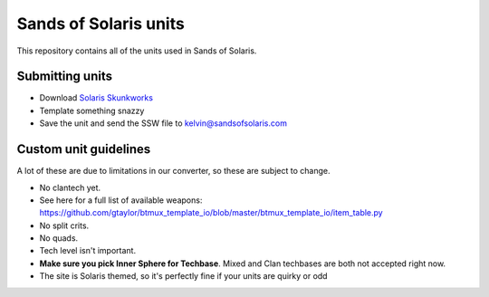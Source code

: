Sands of Solaris units
======================

This repository contains all of the units used in Sands of Solaris.


Submitting units
----------------

* Download `Solaris Skunkworks`_
* Template something snazzy
* Save the unit and send the SSW file to kelvin@sandsofsolaris.com

Custom unit guidelines
----------------------

A lot of these are due to limitations in our converter, so these are
subject to change.

* No clantech yet.
* See here for a full list of available weapons: https://github.com/gtaylor/btmux_template_io/blob/master/btmux_template_io/item_table.py
* No split crits.
* No quads.
* Tech level isn't important. 
* **Make sure you pick Inner Sphere for Techbase**. Mixed and Clan techbases are both not accepted right now.
* The site is Solaris themed, so it's perfectly fine if your units are quirky or odd

.. _Solaris Skunkworks: http://www.solarisskunkwerks.com/
